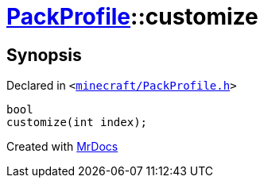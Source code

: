 [#PackProfile-customize]
= xref:PackProfile.adoc[PackProfile]::customize
:relfileprefix: ../
:mrdocs:


== Synopsis

Declared in `&lt;https://github.com/PrismLauncher/PrismLauncher/blob/develop/minecraft/PackProfile.h#L113[minecraft&sol;PackProfile&period;h]&gt;`

[source,cpp,subs="verbatim,replacements,macros,-callouts"]
----
bool
customize(int index);
----



[.small]#Created with https://www.mrdocs.com[MrDocs]#
